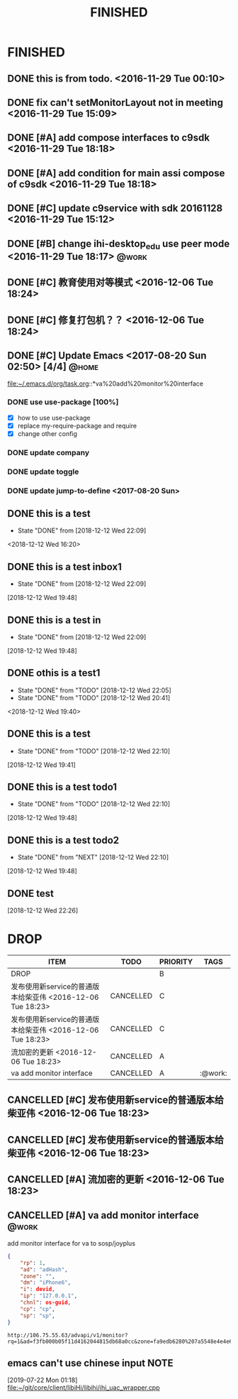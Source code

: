 #+TITLE: FINISHED
#+STARTUP: content

* FINISHED
** DONE this is from todo.  <2016-11-29 Tue 00:10>
   CLOSED: [2016-11-29 Tue 00:18] DEADLINE: <2016-12-01 Thu> SCHEDULED: <2016-11-29 Tue>
   :LOGBOOK:
   - State "DONE"       from "TODO"       [2016-11-29 Tue 00:18]
   :END:
** DONE fix can't setMonitorLayout not in meeting <2016-11-29 Tue 15:09>
   CLOSED: [2016-11-29 Tue 18:23] DEADLINE: <2016-11-29 Tue> SCHEDULED: <2016-11-29 Tue>
   :LOGBOOK:
   - State "DONE"       from "PROJECT"    [2016-11-29 Tue 18:23]
   - State "PROJECT"    from "DONE"       [2016-11-29 Tue 18:23]
   - State "DONE"       from "PROJECT"    [2016-11-29 Tue 18:23]
   :END:
** DONE [#A] add compose interfaces to c9sdk <2016-11-29 Tue 18:18>
   CLOSED: [2016-12-04 Sun 20:29]
   :LOGBOOK:
   - State "DONE"       from "DONE"       [2016-12-04 Sun 20:29]
   - State "DONE"       from "TODO"       [2016-12-04 Sun 20:29]
   :END:
** DONE [#A] add condition for main assi compose of c9sdk <2016-11-29 Tue 18:18>
   CLOSED: [2016-12-04 Sun 20:30]
   :LOGBOOK:
   - State "DONE"       from "TODO"       [2016-12-04 Sun 20:30]
   :END:
** DONE [#C] update c9service with sdk 20161128 <2016-11-29 Tue 15:12>
   CLOSED: [2016-11-29 Tue 18:28]
   :LOGBOOK:
   CLOCK: [2017-06-30 Fri 10:52]--[2017-06-30 Fri 10:54] =>  0:02
   - State "DONE"       from "TODO"       [2016-11-29 Tue 18:28]
   :END:
** DONE [#B] change ihi-desktop_edu use peer mode <2016-11-29 Tue 18:17> :@work:
   CLOSED: [2017-06-30 Fri 11:05] DEADLINE: <2016-12-06 Tue> SCHEDULED: <2016-11-29 Tue>
   :LOGBOOK:
   - State "DONE"       from ""           [2017-06-30 Fri 11:05]
   :END:
** DONE [#C] 教育使用对等模式 <2016-12-06 Tue 18:24>
   CLOSED: [2017-06-30 Fri 12:20]
   :LOGBOOK:
   - State "DONE"       from "TODO"       [2017-06-30 Fri 12:20]
   :END:
** DONE [#C] 修复打包机？？ <2016-12-06 Tue 18:24>
   CLOSED: [2017-06-30 Fri 12:21]
   :LOGBOOK:
   - State "DONE"       from "TODO"       [2017-06-30 Fri 12:21]
   :END:
** DONE [#C] Update Emacs <2017-08-20 Sun 02:50> [4/4]                   :@home:
   CLOSED: [2017-08-24 Thu 00:21]
   :LOGBOOK:
   - State "DONE"       from "TODO"       [2017-08-24 Thu 00:21]
   CLOCK: [2017-08-20 Sun 03:35]--[2017-08-20 Sun 03:36] =>  0:01
   :END:
   file:~/.emacs.d/org/task.org::*va%20add%20monitor%20interface
*** DONE use use-package [100%]
	 CLOSED: [2017-08-24 Thu 00:20]
	 :LOGBOOK:
	 - State "DONE"       from "TODO"       [2017-08-24 Thu 00:20]
	 - State "TODO"       from "DONE"       [2017-08-20 Sun 02:52]
	 - State "DONE"       from "NEXT"       [2017-08-20 Sun 02:52]
	 :END:
	- [X] how to use use-package
	- [X] replace my-require-package and require
	- [X] change other config
*** DONE update company
	 CLOSED: [2017-08-24 Thu 00:20]
	 :LOGBOOK:
	 - State "DONE"       from "TODO"       [2017-08-24 Thu 00:20]
	 :END:
*** DONE update toggle
	 CLOSED: [2017-08-24 Thu 00:20]
	 :LOGBOOK:
	 - State "DONE"       from "TODO"       [2017-08-24 Thu 00:20]
	 :END:
*** DONE update jump-to-define <2017-08-20 Sun>
	 SCHEDULED: <2017-08-20 Sun>
   	:PROPERTIES:
   	:CATEGORY: eamcs
   	:LOGGING:  t
   	:ARCHIVE_TIME: 2017-08-20 Sun 03:30
   	:ARCHIVE_FILE: ~/.emacs.d/org/task.org
   	:ARCHIVE_OLPATH: TASKS/Update Emacs <2017-08-20 Sun 02:50>
   	:ARCHIVE_CATEGORY: eamcs
   	:ARCHIVE_TODO: TODO
   	:ARCHIVE_ITAGS: @home
   	:END:

** DONE this is a test
   CLOSED: [2018-12-12 Wed 22:09]
   - State "DONE"       from              [2018-12-12 Wed 22:09]
   <2018-12-12 Wed 16:20>
** DONE this is a test inbox1
   CLOSED: [2018-12-12 Wed 22:09]
   - State "DONE"       from              [2018-12-12 Wed 22:09]
 [2018-12-12 Wed 19:48]
** DONE this is a test  in
   CLOSED: [2018-12-12 Wed 22:09]
   - State "DONE"       from              [2018-12-12 Wed 22:09]
 [2018-12-12 Wed 19:48]
** DONE othis is a test1
   CLOSED: [2018-12-12 Wed 22:05]
   - State "DONE"       from "TODO"       [2018-12-12 Wed 22:05]
   - State "DONE"       from "TODO"       [2018-12-12 Wed 20:41]
  <2018-12-12 Wed 19:40>
** DONE this is a test
   CLOSED: [2018-12-12 Wed 22:10]
   - State "DONE"       from "TODO"       [2018-12-12 Wed 22:10]
 [2018-12-12 Wed 19:41]
** DONE this is a test todo1
   CLOSED: [2018-12-12 Wed 22:10]

   - State "DONE"       from "TODO"       [2018-12-12 Wed 22:10]
 [2018-12-12 Wed 19:48]
** DONE this is a test todo2
   CLOSED: [2018-12-12 Wed 22:10]
   - State "DONE"       from "NEXT"       [2018-12-12 Wed 22:10]
 [2018-12-12 Wed 19:48]


** DONE test
   CLOSED: [2018-12-12 Wed 22:26]
   :LOGBOOK:
   - State "DONE"       from "NEXT"       [2018-12-12 Wed 22:26]
   :END:
 [2018-12-12 Wed 22:26]
* DROP
#+BEGIN: columnview :hlines 1 :id local
| ITEM                                                       | TODO      | PRIORITY | TAGS    |
|------------------------------------------------------------+-----------+----------+---------|
| DROP                                                       |           | B        |         |
| 发布使用新service的普通版本给柴亚伟 <2016-12-06 Tue 18:23> | CANCELLED | C        |         |
| 发布使用新service的普通版本给柴亚伟 <2016-12-06 Tue 18:23> | CANCELLED | C        |         |
| 流加密的更新 <2016-12-06 Tue 18:23>                        | CANCELLED | A        |         |
| va add monitor interface                                   | CANCELLED | A        | :@work: |
#+END:

** CANCELLED [#C] 发布使用新service的普通版本给柴亚伟 <2016-12-06 Tue 18:23>
   CLOSED: [2017-07-13 Thu 13:59] DEADLINE: <2016-12-07 Wed> SCHEDULED: <2016-12-07 Wed>
   :LOGBOOK:
   - State "CANCELLED"  from "TODO"       [2017-07-13 Thu 13:59]
   :END:
** CANCELLED [#C] 发布使用新service的普通版本给柴亚伟 <2016-12-06 Tue 18:23>
   CLOSED: [2017-07-13 Thu 14:00] DEADLINE: <2016-12-07 Wed> SCHEDULED: <2016-12-07 Wed>
   :LOGBOOK:
   - State "CANCELLED"  from "TODO"       [2017-07-13 Thu 14:00]
   :END:
** CANCELLED [#A] 流加密的更新 <2016-12-06 Tue 18:23>
   CLOSED: [2017-07-13 Thu 14:00]
   :LOGBOOK:
   - State "CANCELLED"  from "TODO"       [2017-07-13 Thu 14:00]
   :END:
** CANCELLED [#A] va add monitor interface                               :@work:
   CLOSED: [2018-11-15 Thu 00:27] SCHEDULED: <2017-07-13 Thu> DEADLINE: <2017-07-15 Sat>
   :LOGBOOK:
   CLOCK: [2018-12-12 Wed 19:19]--[2018-12-12 Wed 19:20] =>  0:01
   CLOCK: [2018-12-12 Wed 19:17]
   - State "CANCELLED"  from "NEXT"       [2018-11-15 Thu 00:27]
   - State "TODO"       from "DONE"       [2017-08-20 Sun 03:28]
   - State "DONE"       from "TODO"       [2017-08-20 Sun 03:28]
   - State "TODO"       from "DONE"       [2017-08-20 Sun 02:48]
   - State "DONE"       from "TODO"       [2017-08-20 Sun 02:48]
   - State "TODO"       from "DONE"       [2017-08-20 Sun 02:39]
   - State "DONE"       from "TODO"       [2017-08-20 Sun 02:39]
   :END:
   :PROPERTIES:
   :ARCHIVE_TIME: 2017-08-20 Sun 03:30
   :ARCHIVE_FILE: ~/.emacs.d/org/task.org
   :ARCHIVE_OLPATH: TASKS
   :ARCHIVE_CATEGORY: task
   :ARCHIVE_TODO: TODO
   :END:

   add monitor interface for va to sosp/joyplus
#+BEGIN_SRC json
{
    "rp": 1,
    "ad": "adHash",
    "zone": "",
    "dm": "iPhone6",
    "i": devid,
    "ip": "127.0.0.1",
    "chnl": os-guid,
    "cp": "cp",
    "sp": "sp",
}
#+END_SRC

#+BEGIN_SRC
http://106.75.55.63/advapi/v1/monitor?rq=1&ad=f3fb000b05f11d4162044815db68a0cc&zone=fa9edb6280%207a5548e4e4e6c7bae7faed&dm=a&i=123d225fa4bc2d46c3&ip=10.23.24.12&CP=cntv&SP=njt&ex=%ex%
#+END_SRC
** emacs can't use chinese input                                                :NOTE:
 [2019-07-22 Mon 01:18]
 [[file:~/git/core/client/libiHi/libihi/ihi_uac_wrapper.cpp][file:~/git/core/client/libiHi/libihi/ihi_uac_wrapper.cpp]]
